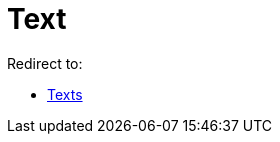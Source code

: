 = Text
ifdef::env-github[:imagesdir: /en/modules/ROOT/assets/images]

Redirect to:

* xref:/Texts.adoc[Texts]

